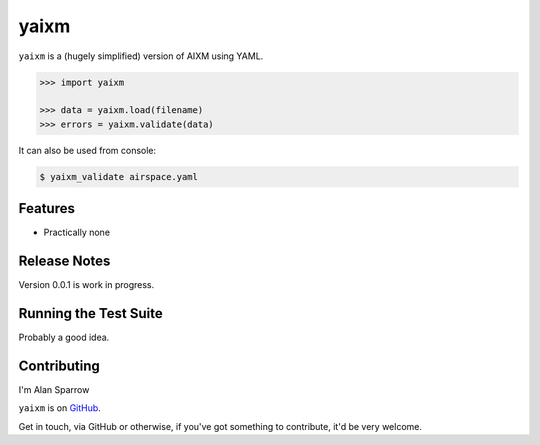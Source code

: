 ==========
yaixm
==========

``yaixm`` is a (hugely simplified) version of AIXM using YAML.

.. code-block:: python

    >>> import yaixm

    >>> data = yaixm.load(filename)
    >>> errors = yaixm.validate(data)

It can also be used from console:

.. code-block:: bash

    $ yaixm_validate airspace.yaml

Features
--------

* Practically none

Release Notes
-------------

Version 0.0.1 is work in progress.

Running the Test Suite
----------------------

Probably a good idea.

Contributing
------------

I'm Alan Sparrow

``yaixm`` is on `GitHub <http://github.com/ahsparrow/yaixm>`_.

Get in touch, via GitHub or otherwise, if you've got something to contribute,
it'd be very welcome.
